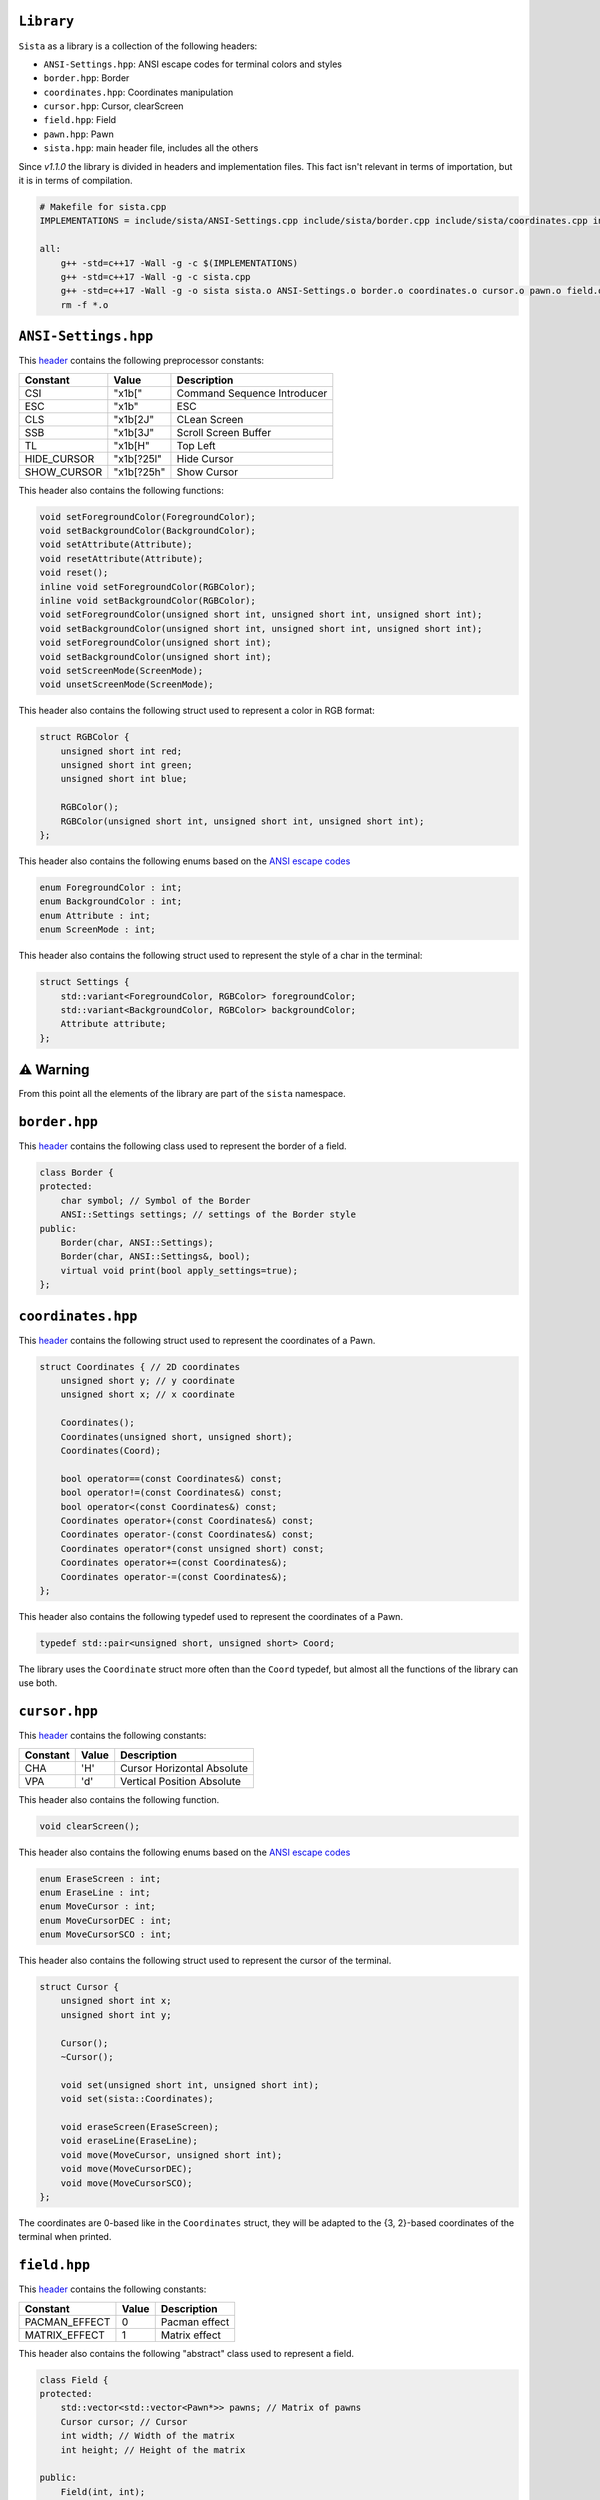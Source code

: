 ``Library``
================

``Sista`` as a library is a collection of the following headers:

- ``ANSI-Settings.hpp``: ANSI escape codes for terminal colors and styles
- ``border.hpp``: Border
- ``coordinates.hpp``: Coordinates manipulation
- ``cursor.hpp``: Cursor, clearScreen
- ``field.hpp``: Field
- ``pawn.hpp``: Pawn
- ``sista.hpp``: main header file, includes all the others

Since `v1.1.0` the library is divided in headers and implementation files.
This fact isn't relevant in terms of importation, but it is in terms of compilation.

.. code-block:: bash

    # Makefile for sista.cpp
    IMPLEMENTATIONS = include/sista/ANSI-Settings.cpp include/sista/border.cpp include/sista/coordinates.cpp include/sista/cursor.cpp include/sista/field.cpp include/sista/pawn.cpp

    all:
        g++ -std=c++17 -Wall -g -c $(IMPLEMENTATIONS)
        g++ -std=c++17 -Wall -g -c sista.cpp
        g++ -std=c++17 -Wall -g -o sista sista.o ANSI-Settings.o border.o coordinates.o cursor.o pawn.o field.o
        rm -f *.o


``ANSI-Settings.hpp``
================

This `header <https://github.com/FLAK-ZOSO/Sista/blob/main/include/sista/ANSI-Settings.hpp>`_ contains the following preprocessor constants:

+-------------+-------------+-----------------------------+
| Constant    | Value       | Description                 |
+=============+=============+=============================+
| CSI         | "\x1b["     | Command Sequence Introducer |
+-------------+-------------+-----------------------------+
| ESC         | "\x1b"      | ESC                         |
+-------------+-------------+-----------------------------+
| CLS         | "\x1b[2J"   | CLean Screen                |
+-------------+-------------+-----------------------------+
| SSB         | "\x1b[3J"   | Scroll Screen Buffer        |
+-------------+-------------+-----------------------------+
| TL          | "\x1b[H"    | Top Left                    |
+-------------+-------------+-----------------------------+
| HIDE_CURSOR | "\x1b[?25l" | Hide Cursor                 |
+-------------+-------------+-----------------------------+
| SHOW_CURSOR | "\x1b[?25h" | Show Cursor                 |
+-------------+-------------+-----------------------------+

This header also contains the following functions:

.. code-block:: cpp

    void setForegroundColor(ForegroundColor);
    void setBackgroundColor(BackgroundColor);
    void setAttribute(Attribute);
    void resetAttribute(Attribute);
    void reset();
    inline void setForegroundColor(RGBColor);
    inline void setBackgroundColor(RGBColor);
    void setForegroundColor(unsigned short int, unsigned short int, unsigned short int);
    void setBackgroundColor(unsigned short int, unsigned short int, unsigned short int);
    void setForegroundColor(unsigned short int);
    void setBackgroundColor(unsigned short int);
    void setScreenMode(ScreenMode);
    void unsetScreenMode(ScreenMode);

This header also contains the following struct used to represent a color in RGB format:

.. code-block:: cpp

    struct RGBColor {
        unsigned short int red;
        unsigned short int green;
        unsigned short int blue;

        RGBColor();
        RGBColor(unsigned short int, unsigned short int, unsigned short int);
    };

This header also contains the following enums based on the `ANSI escape codes <https://en.wikipedia.org/wiki/ANSI_escape_code>`_

.. code-block:: cpp

    enum ForegroundColor : int;
    enum BackgroundColor : int;
    enum Attribute : int;
    enum ScreenMode : int;

This header also contains the following struct used to represent the style of a char in the terminal:

.. code-block:: cpp

    struct Settings {
        std::variant<ForegroundColor, RGBColor> foregroundColor;
        std::variant<BackgroundColor, RGBColor> backgroundColor;
        Attribute attribute;
    };


⚠️ Warning
================

From this point all the elements of the library are part of the ``sista`` namespace.

``border.hpp``
================

This `header <https://github.com/FLAK-ZOSO/Sista/blob/main/include/sista/border.hpp>`_ contains the following class used to represent the border of a field.

.. code-block:: cpp

    class Border {
    protected:
        char symbol; // Symbol of the Border
        ANSI::Settings settings; // settings of the Border style
    public:
        Border(char, ANSI::Settings);
        Border(char, ANSI::Settings&, bool);
        virtual void print(bool apply_settings=true);
    };

``coordinates.hpp``
================

This `header <https://github.com/FLAK-ZOSO/Sista/blob/main/include/sista/coordinates.hpp>`_ contains the following struct used to represent the coordinates of a Pawn.

.. code-block:: cpp

    struct Coordinates { // 2D coordinates
        unsigned short y; // y coordinate
        unsigned short x; // x coordinate

        Coordinates();
        Coordinates(unsigned short, unsigned short);
        Coordinates(Coord);

        bool operator==(const Coordinates&) const;
        bool operator!=(const Coordinates&) const;
        bool operator<(const Coordinates&) const;
        Coordinates operator+(const Coordinates&) const;
        Coordinates operator-(const Coordinates&) const;
        Coordinates operator*(const unsigned short) const;
        Coordinates operator+=(const Coordinates&);
        Coordinates operator-=(const Coordinates&);
    };

This header also contains the following typedef used to represent the coordinates of a Pawn.

.. code-block:: cpp

    typedef std::pair<unsigned short, unsigned short> Coord;

The library uses the ``Coordinate`` struct more often than the ``Coord`` typedef, but almost all the functions of the library can use both.

``cursor.hpp``
================

This `header <https://github.com/FLAK-ZOSO/Sista/blob/main/include/sista/coordinates.hpp>`_ contains the following constants:

+--------------+--------------+-----------------------------+
| Constant     | Value        | Description                 |
+==============+==============+=============================+
| CHA          | 'H'          | Cursor Horizontal Absolute  |
+--------------+--------------+-----------------------------+
| VPA          | 'd'          | Vertical Position Absolute  |
+--------------+--------------+-----------------------------+

This header also contains the following function.

.. code-block:: cpp

    void clearScreen();

This header also contains the following enums based on the `ANSI escape codes <https://en.wikipedia.org/wiki/ANSI_escape_code>`_

.. code-block:: cpp

    enum EraseScreen : int;
    enum EraseLine : int;
    enum MoveCursor : int;
    enum MoveCursorDEC : int;
    enum MoveCursorSCO : int;

This header also contains the following struct used to represent the cursor of the terminal.

.. code-block:: cpp

    struct Cursor {
        unsigned short int x;
        unsigned short int y;

        Cursor();
        ~Cursor();

        void set(unsigned short int, unsigned short int);
        void set(sista::Coordinates);

        void eraseScreen(EraseScreen);
        void eraseLine(EraseLine);
        void move(MoveCursor, unsigned short int);
        void move(MoveCursorDEC);
        void move(MoveCursorSCO);
    };

The coordinates are 0-based like in the ``Coordinates`` struct, they will be adapted to the {3, 2}-based coordinates of the terminal when printed.

``field.hpp``
================

This `header <https://github.com/FLAK-ZOSO/Sista/blob/main/include/sista/field.hpp>`_ contains the following constants:

+---------------+--------------+-----------------------------+
| Constant      | Value        | Description                 |
+===============+==============+=============================+
| PACMAN_EFFECT | 0            | Pacman effect               |
+---------------+--------------+-----------------------------+
| MATRIX_EFFECT | 1            | Matrix effect               |
+---------------+--------------+-----------------------------+

This header also contains the following "abstract" class used to represent a field.

.. code-block:: cpp

    class Field {
    protected:
        std::vector<std::vector<Pawn*>> pawns; // Matrix of pawns
        Cursor cursor; // Cursor
        int width; // Width of the matrix
        int height; // Height of the matrix
    
    public:
        Field(int, int);
        ~Field();
    
        void clear();
        void reset();
        void print();
        void print(char);
        void print(Border&);
    
        virtual void addPawn(Pawn*);
        virtual void removePawn(Pawn*);
        void addPrintPawn(Pawn*);
        Pawn* getPawn(Coordinates&);

        void movePawn(Pawn*, Coordinates&);
        void movePawnBy(Pawn*, Coordinates&);
        void movePawnBy(Pawn*, Coordinates&, bool);
        void movePawnFromTo(Coordinates&, Coordinates&);
    
        bool isOccupied(Coordinates&);
        bool isOutOfBounds(Coordinates&);
        bool isFree(Coordinates&);
        void validateCoordinates(Coordinates&);
    };

ℹ️ - All the methods with a ``Coordinates&`` argument can use a ``Coord`` typedef or two ``unsigned short`` instead.

When using a ``SwappableField``, the movement of a ``Pawn`` can be queued using a ``Path`` object.

.. code-block:: cpp

    struct Path { // Path struct - begin and end Coordinates of a path
        static int current_priority; // current_priority - priority of the current Path [counter]
        int priority; // priority - priority of the Path (used in operator<)
        Coordinates begin;
        Coordinates end;
        Pawn* pawn; // pawn - the pawn that is moving along the path

        Path(Coordinates, Coordinates, Pawn*);

        bool operator|(const Path& other) const;
        bool operator<(const Path& other) const;
    };

Then the ``SwappableField`` class can be used to represent a field with some useful function to handle cell-conflicts.

.. code-block:: cpp
    
    class SwappableField: public Field {
    private:
        std::vector<std::vector<short int>> pawnsCount;
        std::vector<Path> pawnsToSwap;
        Coord firstInvalidCell(std::vector<std::vector<short int>>&);
    
    public:
        SwappableField(int, int);
        ~SwappableField();
    
        void addPawn(Pawn*);
        void removePawn(Pawn*);
        void clearPawnsToSwap();

        Coordinates movingByCoordinates(Pawn*, unsigned short, unsigned short);
        Coordinates movingByCoordinates(Pawn*, unsigned short, unsigned short, bool);

        void addPawnToSwap(Pawn*, Coordinates&);
        void addPawnToSwap(Path&);
        void applySwaps();
        void swapTwoPawns(Coordinates&, Coordinates&);
        void swapTwoPawns(Pawn*, Pawn*);
    };

``pawn.hpp``
================

This `header <https://github.com/FLAK-ZOSO/Sista/blob/main/include/sista/pawn.hpp>`_ contains the following "abstract" class used to represent a pawn.

.. code-block:: cpp

    class Pawn {
    protected:
        char symbol;
        Coordinates coordinates;
        ANSI::Settings settings;

    public:
        Pawn(char, Coordinates, ANSI::Settings);
        Pawn(char, Coordinates&, ANSI::Settings&, bool);
        virtual ~Pawn();

        virtual void print();
    };

``sista.hpp``
================

This `header <https://github.com/FLAK-ZOSO/Sista/blob/main/include/sista/sista.hpp>`_ includes all the other headers.

.. code-block:: cpp

    #include "ANSI-Settings.hpp" // ANSI::ForegroundColor, ANSI::BackgroundColor, ANSI::Attribute, ANSI::Settings
    #include "border.hpp" // Border
    #include "coordinates.hpp" // Coord, Coordinates, <utility>
    #include "pawn.hpp" // Pawn
    #include "field.hpp" // Field, Path, SwappableField
    #include "cursor.hpp" // Cursor, clearScreen [cross-platform since v0.6.0]